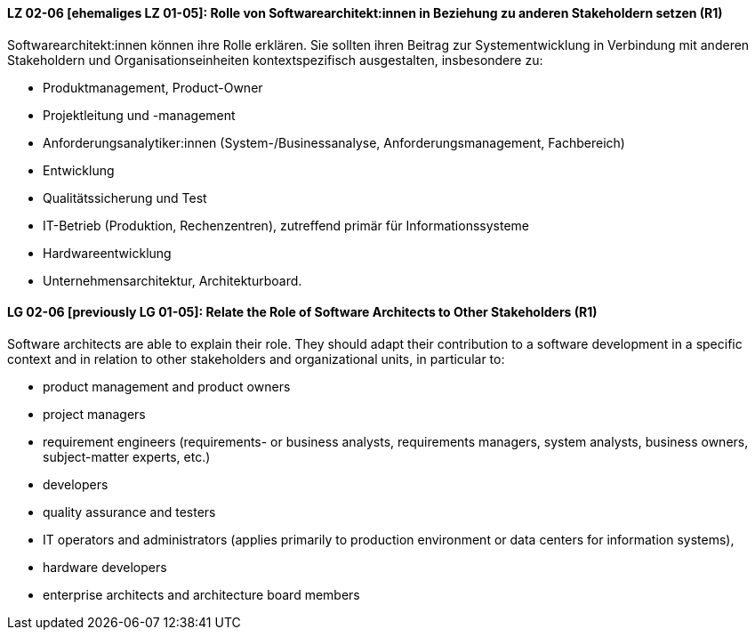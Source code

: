 
// tag::DE[]
[[LZ-02-06]]
==== LZ 02-06 [ehemaliges LZ 01-05]: Rolle von Softwarearchitekt:innen in Beziehung zu anderen Stakeholdern setzen (R1)
Softwarearchitekt:innen können ihre Rolle erklären.
Sie sollten ihren Beitrag zur Systementwicklung in Verbindung mit anderen Stakeholdern und Organisationseinheiten kontextspezifisch ausgestalten, insbesondere zu:

* Produktmanagement, Product-Owner
* Projektleitung und -management
* Anforderungsanalytiker:innen (System-/Businessanalyse, Anforderungsmanagement, Fachbereich)
* Entwicklung
* Qualitätssicherung und Test
* IT-Betrieb (Produktion, Rechenzentren), zutreffend primär für Informationssysteme
* Hardwareentwicklung
* Unternehmensarchitektur, Architekturboard.

// end::DE[]

// tag::EN[]
[[LG-02-06]]
==== LG 02-06 [previously LG 01-05]: Relate the Role of Software Architects to Other Stakeholders (R1)
Software architects are able to explain their role.
They should adapt their contribution to a software development in a specific context and in relation to other stakeholders and organizational units, in particular to:

* product management and product owners
* project managers
* requirement engineers (requirements- or business analysts, requirements managers, system analysts, business owners, subject-matter experts, etc.)
* developers
* quality assurance and testers
* IT operators and administrators (applies primarily to production environment or data centers for information systems),
* hardware developers
* enterprise architects and architecture board members

// end::EN[]
